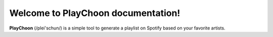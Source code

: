 Welcome to PlayChoon documentation!
===================================

**PlayChoon** (/plei'schun/) is a simple tool to generate a playlist on Spotify based on your favorite artists.

